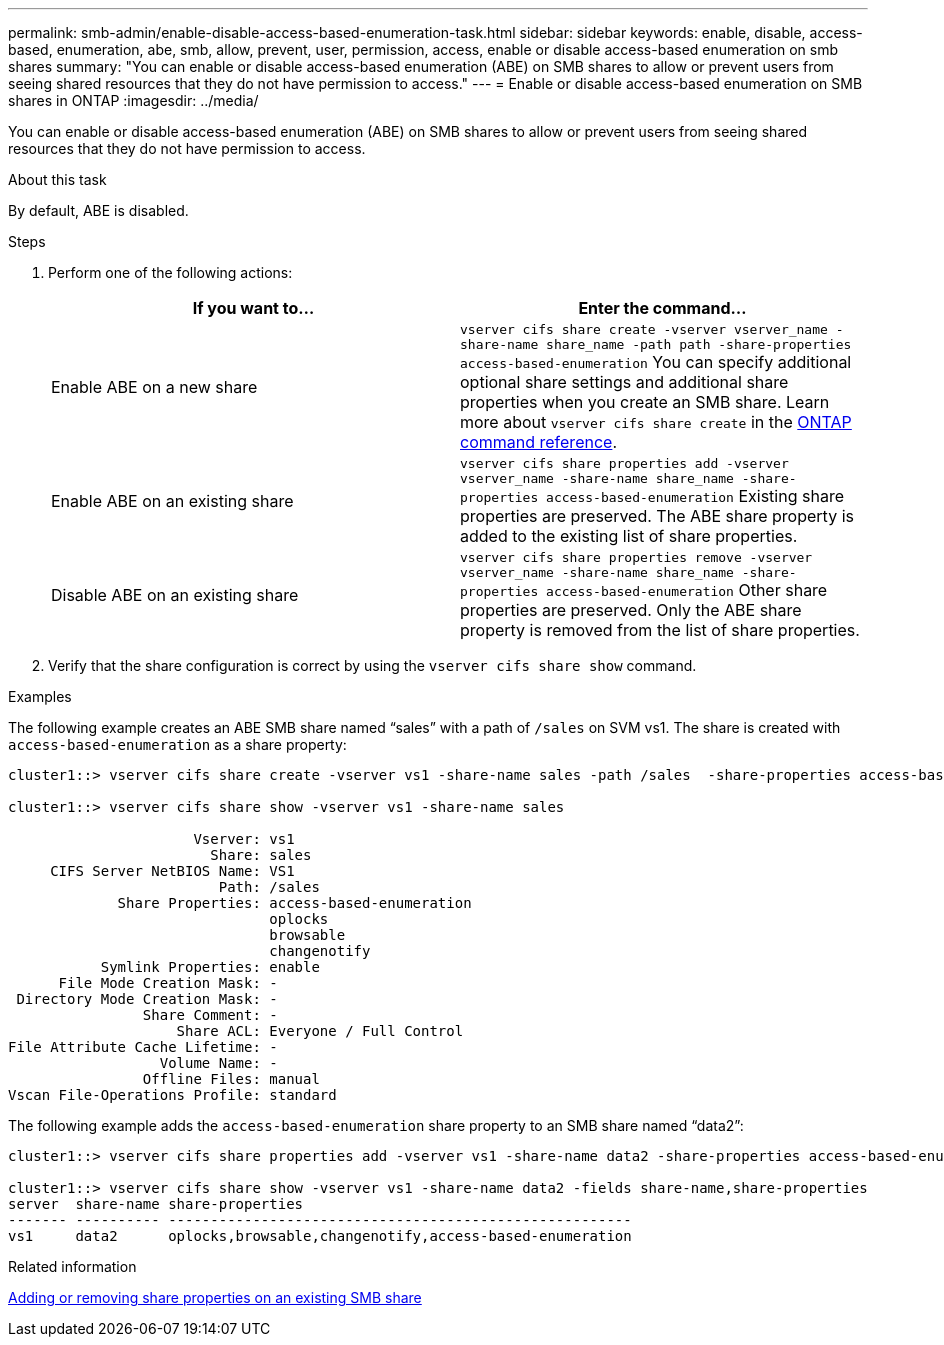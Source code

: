 ---
permalink: smb-admin/enable-disable-access-based-enumeration-task.html
sidebar: sidebar
keywords: enable, disable, access-based, enumeration, abe, smb, allow, prevent, user, permission, access, enable or disable access-based enumeration on smb shares
summary: "You can enable or disable access-based enumeration (ABE) on SMB shares to allow or prevent users from seeing shared resources that they do not have permission to access."
---
= Enable or disable access-based enumeration on SMB shares in ONTAP
:imagesdir: ../media/

[.lead]
You can enable or disable access-based enumeration (ABE) on SMB shares to allow or prevent users from seeing shared resources that they do not have permission to access.

.About this task

By default, ABE is disabled.

.Steps

. Perform one of the following actions:
+
[options="header"]
|===
| If you want to...| Enter the command...
a|
Enable ABE on a new share
a|
`vserver cifs share create -vserver vserver_name -share-name share_name -path path -share-properties access-based-enumeration`     
You can specify additional optional share settings and additional share properties when you create an SMB share. 
Learn more about `vserver cifs share create` in the link:https://docs.netapp.com/us-en/ontap-cli/vserver-cifs-share-create.html[ONTAP command reference^].
a|
Enable ABE on an existing share
a|
`vserver cifs share properties add -vserver vserver_name -share-name share_name -share-properties access-based-enumeration`     Existing share properties are preserved. The ABE share property is added to the existing list of share properties.
a|
Disable ABE on an existing share
a|
`vserver cifs share properties remove -vserver vserver_name -share-name share_name -share-properties access-based-enumeration`     Other share properties are preserved. Only the ABE share property is removed from the list of share properties.
|===

. Verify that the share configuration is correct by using the `vserver cifs share show` command.

.Examples

The following example creates an ABE SMB share named "`sales`" with a path of `/sales` on SVM vs1. The share is created with `access-based-enumeration` as a share property:

----
cluster1::> vserver cifs share create -vserver vs1 -share-name sales -path /sales  -share-properties access-based-enumeration,oplocks,browsable,changenotify

cluster1::> vserver cifs share show -vserver vs1 -share-name sales

                      Vserver: vs1
                        Share: sales
     CIFS Server NetBIOS Name: VS1
                         Path: /sales
             Share Properties: access-based-enumeration
                               oplocks
                               browsable
                               changenotify
           Symlink Properties: enable
      File Mode Creation Mask: -
 Directory Mode Creation Mask: -
                Share Comment: -
                    Share ACL: Everyone / Full Control
File Attribute Cache Lifetime: -
                  Volume Name: -
                Offline Files: manual
Vscan File-Operations Profile: standard
----

The following example adds the `access-based-enumeration` share property to an SMB share named "`data2`":

----
cluster1::> vserver cifs share properties add -vserver vs1 -share-name data2 -share-properties access-based-enumeration

cluster1::> vserver cifs share show -vserver vs1 -share-name data2 -fields share-name,share-properties
server  share-name share-properties
------- ---------- -------------------------------------------------------
vs1     data2      oplocks,browsable,changenotify,access-based-enumeration
----

.Related information

xref:add-remove-share-properties-existing-share-task.adoc[Adding or removing share properties on an existing SMB share]


// 2025 Jan 16, ONTAPDOC-2569